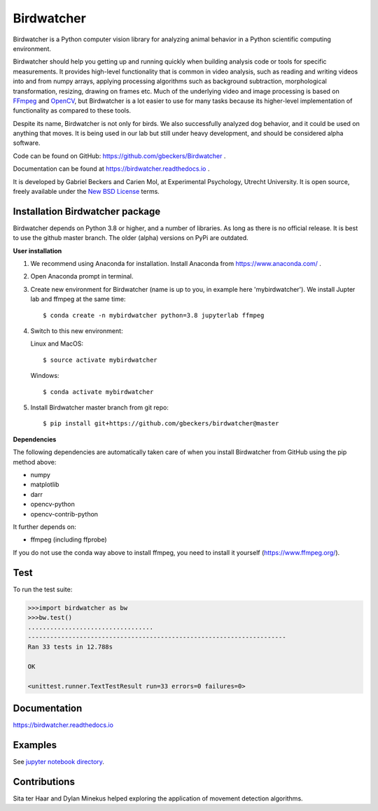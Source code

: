 Birdwatcher
===========

|Github CI Status| |Appveyor Status| |PyPi version| |Docs Status| |Repo Status|
|Codecov status|

.. image:: docs/images/banner.gif
  :align: center
  :width: 720

Birdwatcher is a Python computer vision library for analyzing animal behavior
in a Python scientific computing environment.

Birdwatcher should help you getting up and running quickly when building
analysis code or tools for specific measurements. It provides high-level
functionality that is common in video analysis, such as reading and writing
videos into and from numpy arrays, applying processing algorithms such as
background subtraction, morphological transformation, resizing, drawing on
frames etc. Much of the underlying video and image processing is based on
`FFmpeg <https://www.ffmpeg.org/>`__ and `OpenCV <https://opencv.org/>`__,
but Birdwatcher is a lot easier to use for many tasks because its
higher-level implementation of functionality as compared to these tools.

Despite its name, Birdwatcher is not only for birds. We also successfully
analyzed dog behavior, and it could be used on anything that moves. It is
being used in our lab but still under heavy development, and should be
considered alpha software.

Code can be found on GitHub: https://github.com/gbeckers/Birdwatcher .

Documentation can be found at https://birdwatcher.readthedocs.io .

It is developed by Gabriel Beckers and Carien Mol, at Experimental Psychology,
Utrecht University. It is open source, freely available under the `New BSD License
<https://opensource.org/licenses/BSD-3-Clause>`__ terms.


Installation Birdwatcher package
--------------------------------

Birdwatcher depends on Python 3.8 or higher, and a number of libraries. As
long as there is no official release. It is best to use the github master
branch. The older (alpha) versions on PyPi are outdated.

**User installation**

1) We recommend using Anaconda for installation. Install Anaconda from https://www.anaconda.com/ .

2) Open Anaconda prompt in terminal.

3) Create new environment for Birdwatcher (name is up to you, in example
   here 'mybirdwatcher'). We install Jupter lab and ffmpeg at the same time::

    $ conda create -n mybirdwatcher python=3.8 jupyterlab ffmpeg

4) Switch to this new environment:

   Linux and MacOS::

    $ source activate mybirdwatcher

   Windows::

    $ conda activate mybirdwatcher

5) Install Birdwatcher master branch from git repo::

    $ pip install git+https://github.com/gbeckers/birdwatcher@master


**Dependencies**

The following dependencies are automatically taken care of when you
install Birdwatcher from GitHub using the pip method above:

- numpy
- matplotlib
- darr
- opencv-python
- opencv-contrib-python

It further depends on:

- ffmpeg (including ffprobe)

If you do not use the conda way above to install ffmpeg, you need to
install it yourself (https://www.ffmpeg.org/).


Test
----

To run the test suite:

.. code:: python

    >>>import birdwatcher as bw
    >>>bw.test()
    ..................................
    ----------------------------------------------------------------------
    Ran 33 tests in 12.788s

    OK

    <unittest.runner.TextTestResult run=33 errors=0 failures=0>


Documentation
-------------

https://birdwatcher.readthedocs.io

Examples
--------

See `jupyter notebook directory
<https://github .com/gbeckers/Birdwatcher/tree/master/notebooks>`__.

Contributions
-------------
Sita ter Haar and Dylan Minekus helped exploring the application of movement
detection algorithms.

.. |Repo Status| image:: https://www.repostatus.org/badges/latest/active.svg
   :alt: Project Status: Active – The project has reached a stable, usable state and is being actively developed.
   :target: https://www.repostatus.org/#active
.. |Github CI Status| image:: https://github.com/gbeckers/Birdwatcher/actions/workflows/python_package.yml/badge.svg
   :target: https://github.com/gbeckers/Birdwatcher/actions/workflows/python_package.yml
.. |Appveyor Status| image:: https://ci.appveyor.com/api/projects/status/github/gbeckers/darr?svg=true
   :target: https://ci.appveyor.com/project/gbeckers/birdwatcher
.. |PyPi version| image:: https://img.shields.io/badge/pypi-0.2.0-orange.svg
   :target: https://pypi.org/project/birdwatcher/
.. |Docs Status| image:: https://readthedocs.org/projects/birdwatcher/badge/?version=latest
   :target: https://birdwatcher.readthedocs.io/en/latest/
.. |Codecov status| image:: https://codecov.io/gh/gbeckers/Birdwatcher/branch/master/graph/badge.svg?token=829BH0NSVM
   :target: https://codecov.io/gh/gbeckers/Birdwatcher


